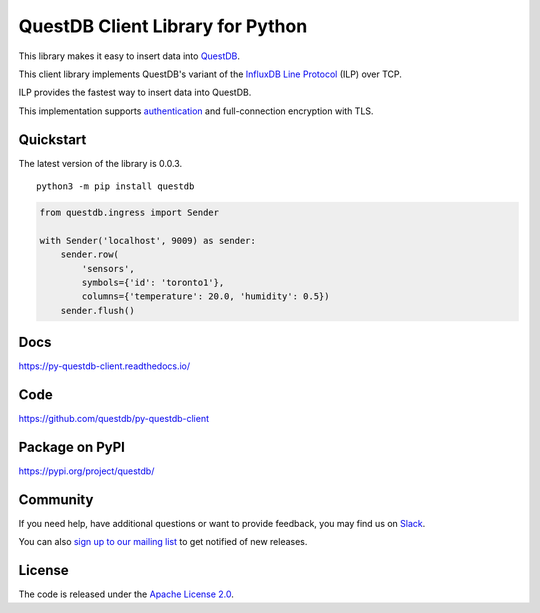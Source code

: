 =================================
QuestDB Client Library for Python
=================================

This library makes it easy to insert data into `QuestDB <https://questdb.io>`_.

This client library implements QuestDB's variant of the
`InfluxDB Line Protocol <https://questdb.io/docs/reference/api/ilp/overview/>`_
(ILP) over TCP.

ILP provides the fastest way to insert data into QuestDB.

This implementation supports `authentication
<https://questdb.io/docs/reference/api/ilp/authenticate/>`_ and full-connection
encryption with TLS.

Quickstart
==========

The latest version of the library is 0.0.3.

::

    python3 -m pip install questdb

.. code-block:: python

    from questdb.ingress import Sender

    with Sender('localhost', 9009) as sender:
        sender.row(
            'sensors',
            symbols={'id': 'toronto1'},
            columns={'temperature': 20.0, 'humidity': 0.5})
        sender.flush()


Docs
====

https://py-questdb-client.readthedocs.io/


Code
====

https://github.com/questdb/py-questdb-client


Package on PyPI
===============

https://pypi.org/project/questdb/


Community
=========

If you need help, have additional questions or want to provide feedback, you
may find us on `Slack <https://slack.questdb.io>`_.

You can also `sign up to our mailing list <https://questdb.io/community/>`_
to get notified of new releases.


License
=======

The code is released under the `Apache License 2.0
<https://github.com/questdb/py-questdb-client/blob/main/LICENSE.txt>`_.
